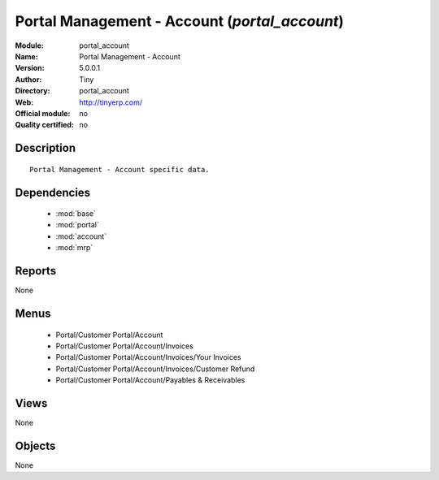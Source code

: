 
.. module:: portal_account
    :synopsis: Portal Management - Account 
    :noindex:
.. 

.. raw:: html

    <link rel="stylesheet" href="../_static/hide_objects_in_sidebar.css" type="text/css" />

Portal Management - Account (*portal_account*)
==============================================
:Module: portal_account
:Name: Portal Management - Account
:Version: 5.0.0.1
:Author: Tiny
:Directory: portal_account
:Web: http://tinyerp.com/
:Official module: no
:Quality certified: no

Description
-----------

::

  Portal Management - Account specific data.

Dependencies
------------

 * :mod:`base`
 * :mod:`portal`
 * :mod:`account`
 * :mod:`mrp`

Reports
-------

None


Menus
-------

 * Portal/Customer Portal/Account
 * Portal/Customer Portal/Account/Invoices
 * Portal/Customer Portal/Account/Invoices/Your Invoices
 * Portal/Customer Portal/Account/Invoices/Customer Refund
 * Portal/Customer Portal/Account/Payables & Receivables

Views
-----


None



Objects
-------

None
